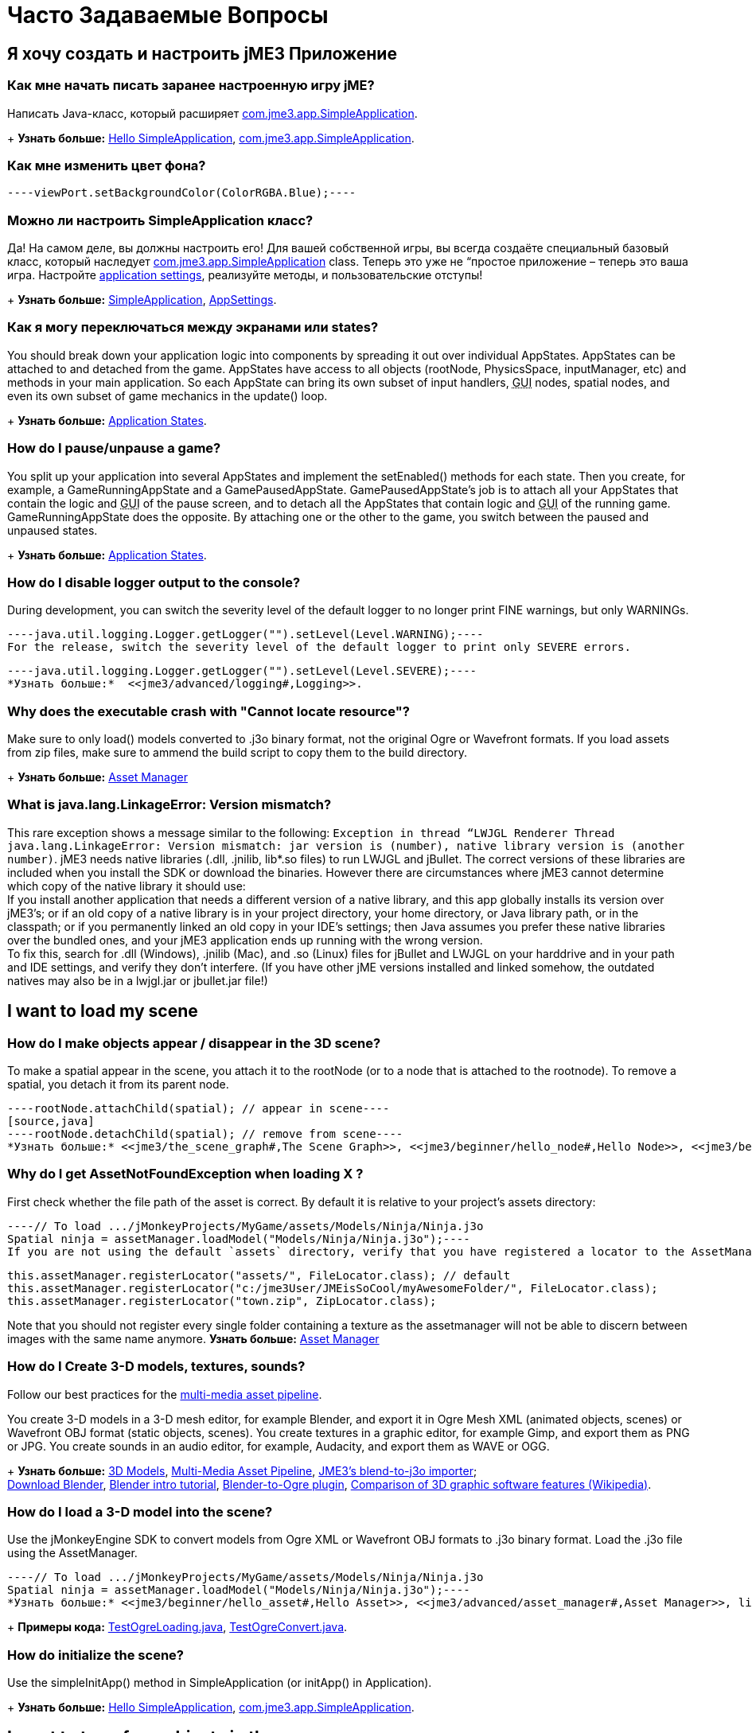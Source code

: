 

= Часто Задаваемые Вопросы


== Я хочу создать и настроить jME3 Приложение


=== Как мне начать писать заранее настроенную игру jME?

Написать Java-класс, который расширяет link:http://code.google.com/p/jmonkeyengine/source/browse/trunk/engine/src/core/com/jme3/app/SimpleApplication.java[com.jme3.app.SimpleApplication].
+
*Узнать больше:* <<jme3/beginner/hello_simpleapplication#,Hello SimpleApplication>>, link:http://code.google.com/p/jmonkeyengine/source/browse/trunk/engine/src/core/com/jme3/app/SimpleApplication.java[com.jme3.app.SimpleApplication].



=== Как мне изменить цвет фона?

[source,java]
----viewPort.setBackgroundColor(ColorRGBA.Blue);----

=== Можно ли настроить SimpleApplication класс?

Да! На самом деле, вы должны настроить его! Для вашей собственной игры, вы всегда создаёте специальный базовый класс, который наследует link:http://code.google.com/p/jmonkeyengine/source/browse/trunk/engine/src/core/com/jme3/app/SimpleApplication.java[com.jme3.app.SimpleApplication] class. Теперь это уже не “простое приложение – теперь это ваша игра. Настройте <<jme3/intermediate/appsettings#,application settings>>, реализуйте методы, и пользовательские отступы!
+
*Узнать больше:* <<jme3/intermediate/simpleapplication#,SimpleApplication>>, <<jme3/intermediate/appsettings#,AppSettings>>.



=== Как я могу переключаться между экранами или states?

You should break down your application logic into components by spreading it out over individual AppStates. AppStates can be attached to and detached from the game. AppStates have access to all objects (rootNode, PhysicsSpace, inputManager, etc) and methods in your main application. So each AppState can bring its own subset of input handlers, +++<abbr title="Graphical User Interface">GUI</abbr>+++ nodes, spatial nodes, and even its own subset of game mechanics in the update() loop.
+
*Узнать больше:* <<jme3/advanced/application_states#,Application States>>.



=== How do I pause/unpause a game?

You split up your application into several AppStates and implement the setEnabled() methods for each state. Then you create, for example, a GameRunningAppState and a GamePausedAppState. GamePausedAppState's job is to attach all your AppStates that contain the logic and +++<abbr title="Graphical User Interface">GUI</abbr>+++ of the pause screen, and to detach all the AppStates that contain logic and +++<abbr title="Graphical User Interface">GUI</abbr>+++ of the running game. GameRunningAppState does the opposite. By attaching one or the other to the game, you switch between the paused and unpaused states.
+
*Узнать больше:* <<jme3/advanced/application_states#,Application States>>.



=== How do I disable logger output to the console?

During development, you can switch the severity level of the default logger to no longer print FINE warnings, but only WARNINGs.


[source,java]
----java.util.logging.Logger.getLogger("").setLevel(Level.WARNING);----
For the release, switch the severity level of the default logger to print only SEVERE errors.


[source,java]
----java.util.logging.Logger.getLogger("").setLevel(Level.SEVERE);----
*Узнать больше:*  <<jme3/advanced/logging#,Logging>>.



=== Why does the executable crash with "Cannot locate resource"?

Make sure to only load() models converted to .j3o binary format, not the original Ogre or Wavefront formats. If you load assets from zip files, make sure to ammend the build script to copy them to the build directory.
+
*Узнать больше:* <<jme3/advanced/asset_manager#,Asset Manager>>



=== What is java.lang.LinkageError: Version mismatch?

This rare exception shows a message similar to the following: `Exception in thread “LWJGL Renderer Thread java.lang.LinkageError: Version mismatch: jar version is (number), native library version is (another number)`. jME3 needs native libraries (.dll, .jnilib, lib*.so files) to run LWJGL and jBullet. The correct versions of these libraries are included when you install the SDK or download the binaries. However there are circumstances where jME3 cannot determine which copy of the native library it should use: +
If you install another application that needs a different version of a native library, and this app globally installs its version over jME3's; or if an old copy of a native library is in your project directory, your home directory, or Java library path, or in the classpath; or if you permanently linked an old copy in your IDE's settings; then Java assumes you prefer these native libraries over the bundled ones, and your jME3 application ends up running with the wrong version. +
To fix this, search for .dll (Windows), .jnilib (Mac), and .so (Linux) files for jBullet and LWJGL on your harddrive and in your path and IDE settings, and verify they don't interfere. (If you have other jME  versions installed and linked somehow, the outdated natives may also be in a lwjgl.jar or jbullet.jar file!) 



== I want to load my scene


=== How do I make objects appear / disappear in the 3D scene?

To make a spatial appear in the scene, you attach it to the rootNode (or to a node that is attached to the rootnode). To remove a spatial, you detach it from its parent node.


[source,java]
----rootNode.attachChild(spatial); // appear in scene----
[source,java]
----rootNode.detachChild(spatial); // remove from scene----
*Узнать больше:* <<jme3/the_scene_graph#,The Scene Graph>>, <<jme3/beginner/hello_node#,Hello Node>>, <<jme3/beginner/hello_asset#,Hello Asset>>, <<jme3/advanced/spatial#,Spatial>>, link:http://code.google.com/p/jmonkeyengine/source/browse/trunk/engine/src/core/com/jme3/scene/Node.java[com.jme3.scene.Node] and link:http://code.google.com/p/jmonkeyengine/source/browse/trunk/engine/src/core/com/jme3/scene/Geometry.java[com.jme3.scene.Geometry].



=== Why do I get AssetNotFoundException when loading X ?

First check whether the file path of the asset is correct. By default it is relative to your project's assets directory:


[source,java]
----// To load .../jMonkeyProjects/MyGame/assets/Models/Ninja/Ninja.j3o
Spatial ninja = assetManager.loadModel("Models/Ninja/Ninja.j3o");----
If you are not using the default `assets` directory, verify that you have registered a locator to the AssetManager. link:http://jmonkeyengine.org/javadoc/com/jme3/asset/plugins/package-summary.html[Different Locator types] are available.


[source,java]
----
this.assetManager.registerLocator("assets/", FileLocator.class); // default
this.assetManager.registerLocator("c:/jme3User/JMEisSoCool/myAwesomeFolder/", FileLocator.class);
this.assetManager.registerLocator("town.zip", ZipLocator.class);
----
Note that you should not register every single folder containing a texture as the assetmanager will not be able to discern between images with the same name anymore.
*Узнать больше:* <<jme3/advanced/asset_manager#,Asset Manager>>



=== How do I Create 3-D models, textures, sounds?

Follow our best practices for the <<jme3/intermediate/multi-media_asset_pipeline#,multi-media asset pipeline>>. +

You create 3-D models in a 3-D mesh editor, for example Blender, and export it in Ogre Mesh XML (animated objects, scenes) or Wavefront OBJ format (static objects, scenes). 
You create textures in a graphic editor, for example Gimp, and export them as PNG or JPG.
You create sounds in an audio editor, for example, Audacity, and export them as WAVE or OGG.
+
*Узнать больше:* <<jme3/advanced/3d_models#,3D Models>>,  <<jme3/intermediate/multi-media_asset_pipeline#,Multi-Media Asset Pipeline>>, <<sdk/blender#,JME3's blend-to-j3o importer>>; +
link:http://blender.org[Download Blender], link:http://en.wikibooks.org/wiki/Blender_3D:_Noob_to_Pro[Blender intro tutorial], link:http://www.ogre3d.org/wiki/index.php/Blender_Exporter[Blender-to-Ogre plugin], link:http://en.wikipedia.org/wiki/Comparison_of_3D_computer_graphics_software#Features[Comparison of 3D graphic software features (Wikipedia)].



=== How do I load a 3-D model into the scene?

Use the jMonkeyEngine SDK to convert models from Ogre XML or Wavefront OBJ formats to .j3o binary format. Load the .j3o file using the AssetManager.


[source,java]
----// To load .../jMonkeyProjects/MyGame/assets/Models/Ninja/Ninja.j3o
Spatial ninja = assetManager.loadModel("Models/Ninja/Ninja.j3o");----
*Узнать больше:* <<jme3/beginner/hello_asset#,Hello Asset>>, <<jme3/advanced/asset_manager#,Asset Manager>>, link:http://code.google.com/p/jmonkeyengine/source/browse/trunk/engine/src/core/com/jme3/asset/AssetManager.java[come.jme3.assets.AssetManager], link:http://code.google.com/p/jmonkeyengine/source/browse/trunk/engine/src/ogre/com/jme3/scene/plugins/ogre/[com.jme3.scene.plugins.ogre], [[http://code.google.com/p/jmonkeyengine/source/browse/trunk/engine/src/core/com/jme3/scene/Geometry.java|com.jme3.scene.Geometry], <<sdk/model_loader_and_viewer#,jMonkeyEngine SDK j3o converter>>,
+
*Примеры кода:* link:http://code.google.com/p/jmonkeyengine/source/browse/trunk/engine/src/test/jme3test/model/TestOgreLoading.java[TestOgreLoading.java], link:http://code.google.com/p/jmonkeyengine/source/browse/trunk/engine/src/test/jme3test/export/TestOgreConvert.java[TestOgreConvert.java].



=== How do initialize the scene?

Use the simpleInitApp() method in SimpleApplication (or initApp() in Application).
+
*Узнать больше:* <<jme3/beginner/hello_simpleapplication#,Hello SimpleApplication>>, link:http://code.google.com/p/jmonkeyengine/source/browse/trunk/engine/src/core/com/jme3/app/SimpleApplication.java[com.jme3.app.SimpleApplication].



== I want to transform objects in the scene


=== How do I move or turn or resize a spatial?

To move or turn or resize a spatial you use transformations. You can concatenate transformations (e.g. perform rotations around several axes in one step using a Quaternion with `slerp()` or a com.jme3.math.Transform with interpolateTransforms().


[source,java]
----spatial.setLocalTranslation(1,-3,2.5f); spatial.rotate(0,3.14f,0); spatial.scale(2,2,2);----
*Узнать больше:* <<jme3/beginner/hello_node#,Hello Node>>, <<jme3/advanced/spatial#,Spatial>>, <<jme2/rotate#,rotate>>, <<jme2/rotate_about_a_point#,rotate_about_a_point>>, <<jme2/quaternion#,quaternion>>, <<jme3/math_for_dummies#,math_for_dummies>>.



=== How do I make a spatial move by itself?

Change the geometry's translation (position) live in the update loop using setLocalTranslation() for non-physical and applyForce() or setWalkDirection() for physical objects. You can also define and remote-control a spatial's motion using <<jme3/advanced/cinematics#,Cinematics>>, e.g. to record cutscenes, or to implement mobile platforms, elevators, airships, etc.
+
*Узнать больше:* <<jme3/beginner/hello_main_event_loop#,Hello Loop>>, <<jme3/advanced/update_loop#,Update Loop>>, <<jme3/advanced/custom_controls#,Custom Controls>>, <<jme3/advanced/cinematics#,Cinematics>>
+
*Примеры кода:* link:http://code.google.com/p/jmonkeyengine/source/browse/trunk/engine/src/test/jme3test/material/TestBumpModel.java[TestBumpModel.java], link:http://code.google.com/p/jmonkeyengine/source/browse/trunk/engine/src/test/jme3test/model/TestOgreLoading.java[TestOgreLoading.java]



=== How do I access a named sub-mesh in Model?

[source,java]
----Geometry submesh = (Geometry) model.getChild("door 12");----
*Узнать больше:* <<jme3/advanced/spatial#,Spatial>>



=== How do I make procedural or custom shapes?

You can programmatically create com.jme3.scene.Mesh'es.
+
*Узнать больше:* <<jme3/advanced/custom_meshes#,Custom Meshes>>



== I want to change the surface of objects in the scene


=== Why is my UV wrapping / texture appearance all wrong?

The most likely reason is the flipping of textures. You may be using the following default method:


[source,java]
----
  material.setTexture("ColorMap", assetManager.loadTexture("myTexture.jpg"));
----
You can set the boolean value in the constructor of TextureKey to flipped or not flipped. Toggle the boolean to see if it fixes your UV wrapping/texture problem:


[source,java]
----
  material.setTexture("ColorMap", this.assetManager.loadTexture(new TextureKey("myTexture.jpg", false)));
----

=== How do I scale, mirror, or wrap a texture?

You cannot scale a texture, but you scale the texture coordinates of the mesh the texture is applied to:


[source,java]
----mesh.scaleTextureCoordinates(new Vector2f(2,2));----
You can choose among various `com.jme3.texture.Texture.WrapMode`s for individual texture maps of a material: BorderClamp, EdgeClamp, Clamp; MirrorBorderClamp, MirrorEdgeClamp, MirrorClamp; Repeat, MirroredRepeat.


[source,java]
----material.getTextureParam("DiffuseMap").getTextureValue().setWrap(WrapMode.Repeat);----

=== How do I change color or shininess of an material?

Use the AssetManager to load Materials, and change material settings.
+
*Узнать больше:* <<jme3/beginner/hello_material#,Hello Material>>, <<jme3/intermediate/how_to_use_materials#,How To Use Materials>>, <<jme3/advanced/materials_overview#,Materials Overview>>, <<jme3/advanced/asset_manager#,Asset Manager>>.
+
*Узнать больше:* link:http://code.google.com/p/jmonkeyengine/source/browse/trunk/engine/src/test/jme3test/light/TestNormalMapping.java[TestNormalMapping.java], link:http://code.google.com/p/jmonkeyengine/source/browse/trunk/engine/src/test/jme3test/model/TestSphere.java[TestSphere.java].



=== How do I make a surface wood, stone, metal, etc?

Create Textures as image files. Use the AssetManager to load a Material and use texture mapping for improved looks.
+
*Узнать больше:* <<jme3/beginner/hello_material#,Hello Material>>, <<jme3/intermediate/how_to_use_materials#,How To Use Materials>>, <<jme3/advanced/materials_overview#,Materials Overview>>, <<jme3/advanced/asset_manager#,Asset Manager>>, link:http://code.google.com/p/jmonkeyengine/source/browse/trunk/engine/src/core/com/jme3/asset/AssetManager.java[come.jme3.assets.AssetManager], link:http://wiki.blender.org/index.php/Doc:Manual/Textures/Maps/Bump_and_Normal_Maps[Blender: Creating Bump Maps and Normal Maps]
+
*Узнать больше:* link:http://code.google.com/p/jmonkeyengine/source/browse/trunk/engine/src/test/jme3test/material/TestSimpleBumps.java[TestSimpleBumps.java]



=== Why are materials too bright, too dark, or flickering?

If you use a lit material (based on Lighting.j3md) then you must attach a light source to the rootNode, otherwise you see nothing. If you use lit material colors, make sure you have specified an Ambient color (can be the same as the Diffuse color) if you use an AmbientLight. If you see objects, but they are gray or too dark, set the light color to white, or make it brighter (you can multiply the color value with a scalar), or add a global white light source (AmbientLight). Similarly, if everything is too white, tune down the lights. If materials flicker under a directional light, change the light direction vector. Change the background color (which is independent of light sources) to get a better contrast while debugging a light problem.



=== How do I make geometries cast a shadow?

Use com.jme3.shadow.BasicShadowRenderer together with com.jme3.light.DirectionalLight, and setShadowMode().
+
*Узнать больше:* <<jme3/advanced/light_and_shadow#,Light and Shadow>>
+
*Примеры кода:* link:http://code.google.com/p/jmonkeyengine/source/browse/trunk/engine/src/test/jme3test/jme3test/fx/TestEverything.java[TestEverything.java], link:http://code.google.com/p/jmonkeyengine/source/browse/trunk/engine/src/test/jme3test/jme3test/light/TestShadow.java[TestShadow.java]



=== How do I make materials transparent?

Assign a texture with an alpha channel to a Material and set the Material's blend mode to alpha. Use this to create transparent or translucent materials such as glass, window panes, water, tree leaves, etc.


[source,java]
----material.getAdditionalRenderState().setBlendMode(BlendMode.Alpha);----
*Узнать больше:*  <<jme3/beginner/hello_material#,Hello Material>>, <<jme3/intermediate/how_to_use_materials#,How To Use Materials>>, 



=== How do I force or disable culling?

While debugging custom meshes, you can switch the `com.jme3.material.RenderState.FaceCullMode` off to see the inside and outside of the mesh. 


[source,java]
----someMaterial.getAdditionalRenderState().setFaceCullMode(FaceCullMode.Off);----
You can also deactivate the `com.jme3.scene.Spatial.CullHint` of a whole spatial to force jme to calculate it even if it is behind the camera and outside of view. 


[source,java]
----someNode.setCullHint(CullHint.Never);----
*Узнать больше:*  <<jme3/advanced/spatial#,Spatial>>



=== Can I draw only an outline of the scene?

Add a renders state to the material's and activate `Wireframe`.


[source,java]
----material.getAdditionalRenderState().setWireframe(true);----
*Learn more:* <<jme3/advanced/debugging#,Debugging>>.



== I want to control the camera

The default camera `cam` is an instance of the `Camera` class. *Learn more:* link:http://code.google.com/p/jmonkeyengine/source/browse/trunk/engine/src/core/com/jme3/renderer/Camera.java[com.jme3.renderer.Camera]



=== How do I keep the camera from moving?

*  SimpleApplication activates `flyCam` (an instance of `FlyByCamera`) by default. flyCam causes the camera to move with the mouse and the WASD keys. You can disable flyCam as follows:
[source,java]
----flyCam.setEnabled(false);----


=== How do I switch between third-person and first-person view ?

*  You can activate the FlyBy Cam as a first-person camera. +
*Learn more:* <<jme3/beginner/hello_collision#,Hello Collision>>. +
*Code sample:*  link:http://code.google.com/p/jmonkeyengine/source/browse/trunk/engine/src/core/com/jme3/input/FlyByCam.java[com.jme3.input.FlyByCamera] 
[source,java]
----flyCam.setEnabled(true);----
*  You can also create a third-person chase cam. +
*Learn more:* link:http://code.google.com/p/jmonkeyengine/source/browse/trunk/engine/src/core/com/jme3/input/ChaseCamera.java[com.jme3.input.ChaseCamera] +
*Code sample:* link:http://code.google.com/p/jmonkeyengine/source/browse/trunk/engine/src/test/jme3test/input/TestChaseCamera.java[jme3test/input/TestChaseCamera.java]. 
[source,java]
----flyCam.setEnabled(false);
chaseCam = new ChaseCamera(cam, spatial, inputManager);----


=== How do I increase camera speed?

[source,java]
----flyCam.setMoveSpeed(50f);----

== Actions, Interactions, Physics


=== How do I implement game logic / game mechanics?

Use Controls to define the behaviour of types of Spatials. Use Application States to implement global behaviour, to group subsets of input handlers or +++<abbr title="Graphical User Interface">GUI</abbr>+++ screens, etc. Use the `simpleUpdate()` and `update()` loops for tests and interactions. Use Cinematics to remote-control objects in scenes.
+
*Узнать больше:* <<jme3/beginner/hello_main_event_loop#,Hello Loop>>, <<jme3/advanced/update_loop#,Update Loop>>, <<jme3/advanced/custom_controls#,Custom Controls>>, <<jme3/advanced/application_states#,Application States>>, <<jme3/advanced/cinematics#,Cinematics>>



=== How do I let players interact via keyboard?

Use com.jme3.input.KeyInput and a Input Listener.
+
*Узнать больше:* <<jme3/beginner/hello_input_system#,Hello Input>>, <<jme3/advanced/input_handling#,Input Handling>>



=== How do I let players interact by clicking?

Players typically click the mouse to pick up objects, to open doors, to shoot a weapon, etc. Use an Input Listener to respond to mouse clicks, then cast a ray from the player; if it intersects with the bounding volume of a spatial, this is the selected target. The links below contain code samples for both “fixed crosshair picking and “free mouse pointer picking.
+
*Узнать больше:* <<jme3/beginner/hello_picking#,Hello Picking>>, <<jme3/advanced/mouse_picking#,Mouse Picking>>, <<jme3/advanced/collision_and_intersection#,Collision and Intersection>>, <<jme3/advanced/input_handling#,Input Handling>>, com.jme3.bounding.*, com.jme3.math.Ray, com.jme3.collision.CollisionResults.
+
*Code sample:* link:http://code.google.com/p/jmonkeyengine/source/browse/trunk/engine/src/test/jme3test/bounding/TestRayCollision.java[TestRayCollision.java]



=== How do I animate characters?

Create an animated OgreMesh model with bones in a 3-D mesh editor (e.g. Blender).
+
*Узнать больше:* com.jme3.animation.*, <<jme3/beginner/hello_animation#,Hello Animation>>, <<jme3/advanced/animation#,Animation>>, link:http://wiki.blender.org/index.php/Doc:Tutorials/Animation/BSoD/Character_Animation[Blender animation tutorial]
+
*Пример кода:*  link:http://code.google.com/p/jmonkeyengine/source/browse/trunk/engine/src/test/jme3test/model/anim/[animation]



=== How do I keep players from falling through walls and floors?

Use collision detection. The most common solution is to use jme's physics integration, jBullet.
+
*Узнать больше:* <<jme3/beginner/hello_collision#,Hello Collision>>, <<jme3/advanced/physics#,Physics>>, com.jme3.bullet.*, CapsuleCollisionShape versus CompoundCollisionShape, CharacterControl versus RigidBodyControl.



=== How do I make balls/wheels/etc bounce and roll?

Add physics controls to Spatials and give them spherical or cylindrical bounding volumes.
+
*Узнать больше:* <<jme3/beginner/hello_physics#,Hello Physics>>, <<jme3/advanced/physics#,Physics>>, com.jme3.bounding.*, com.jme3.bullet.collisions, com.jme3.bullet.controls.RigidBodyControl,
+
*Code sample:* link:http://code.google.com/p/jmonkeyengine/source/browse/trunk/engine/src/test/jme3test/bullet/TestSimplePhysics.java[TestSimplePhysics.java], link:http://code.google.com/p/jmonkeyengine/source/browse/trunk/engine/src/test/jme3test/bullet[more physics samples]



=== How do I debug weird Physics behaviour?

Maybe your collision shapes overlap – or they are not where you think they are. Make the collision shapes visible by adding the following line after the bulletAppState initialization: 


[source,java]
----bulletAppState.getPhysicsSpace().enableDebug(assetManager);----

=== How do I make a walking character?

You can use jBullet's CharacterControl that locks a physical object upright, so it does not tip over when moving/walking (as tall physical objects are typically wanted to).
+
*Learn more:* CharacterControl
+
Code samples: link:http://code.google.com/p/jmonkeyengine/source/browse/trunk/engine/src/test/jme3test/bullet/TestQ3.java[TestQ3.java] (first-person), link:http://code.google.com/p/jmonkeyengine/source/browse/trunk/engine/src/test/jme3test/bullet/TestPhysicsCharacter.java[TestPhysicsCharacter.java] (third-person)



=== How do I steer vehicles?

Use a VehicleControl that supports suspension behavior.
+
*Learn more:* <<jme3/advanced/vehicles#,Vehicles>>, com.jme3.bullet.*, VehicleControl
+
Code samples: link:http://code.google.com/p/jmonkeyengine/source/browse/trunk/engine/src/test/jme3test/bullet/TestFancyCar.java[TestFancyCar.java], (Press HUJK keys to steer, spacebar to jump.)



=== Can objects swing like a pendulums, chains, ropebridges?

Use a PhysicsControl's hinges and joints.
+
*Learn more:* <<jme3/advanced/hinges_and_joints#,Hinges and Joints>>, com.jme3.bullet.joints.PhysicsHingeJoint,
link:http://code.google.com/p/jmonkeyengine/source/browse/trunk/engine/src/test/jme3test/bullet/TestPhysicsHingeJoint.java[TestPhysicsHingeJoint.java] (Press HK keys to turn, spacebar to swing.)



== Default GUI Display


=== What are these FPS/Objects/Vertices/Triangles statistics?

At the bottom left of every default SimpleGame, you see the <<jme3/advanced/statsview#,StatsView>> and the FPS (frames per seconds) view. These views provide you with extra information during the development phase. For example, if you notice the object count is increasing and the FPS is decreasing, then you know that your code attaches too many objects and does not detach enough of them again (maybe a loop gone wild?).
+
*Learn more:* <<jme3/advanced/statsview#,StatsView>>



=== How do I get rid of the FPS/Objects statistics?

In the application's simpleInitApp() method, call: 


[source]
----setDisplayFps(false); // to hide the FPS
setDisplayStatView(false); // to hide the statistics ----
+
*Learn more:* <<jme3/advanced/statsview#,StatsView>>



=== How do I display score, health, mini-maps, status icons?

Attach text and pictures to the orthogonal `guiNode` to create a heads-up display (link:http://en.wikipedia.org/wiki/HUD_%28video_gaming%29[HUD]).
+
*Learn more:* <<jme3/advanced/hud#,HUD>>, com.jme3.font.*, com.jme3.ui.Picture, guiNode.attachChild()
+
*Code sample:* link:http://code.google.com/p/jmonkeyengine/source/browse/trunk/engine/src/test/jme3test/gui/TestOrtho.java[TestOrtho.java], link:http://code.google.com/p/jmonkeyengine/source/browse/trunk/engine/src/test/jme3test/gui/TestBitmapFont.java[TestBitmapFont.java] |



=== How do I display buttons and UI controls?

You may want to display buttons to let the player switch between the game, settings screen, and score screens. For buttons and other more advanced UI controls, jME supports the Nifty +++<abbr title="Graphical User Interface">GUI</abbr>+++ library.
+
*Learn more:* <<jme3/advanced/nifty_gui#,Nifty GUI>>
+
Sample Code: link:http://code.google.com/p/jmonkeyengine/source/browse/trunk/engine/src/test/jme3test/niftygui/TestNiftyGui.java[TestNiftyGui.java]



=== How do i display a loading screen?

Instead of having a frozen frame while your games loads, you can have a loading screen while it loads. 
+
*Learn more:* <<jme3/advanced/loading_screen#,Loading screen>>



== Nifty GUI


=== I get NoSuchElementException when adding controls (buttons etc)!

Verify that you include a controls definition file link in your XML: This is the default:


[source,xml]
----<useControls filename="nifty-default-controls.xml"/>----

=== Where can I find example code of Nifty GUI's XML and Java classes?

link:http://nifty-gui.svn.sourceforge.net/viewvc/nifty-gui/nifty-examples/trunk/src/main/[http://nifty-gui.svn.sourceforge.net/viewvc/nifty-gui/nifty-examples/trunk/src/main/]



=== Is there Java Doc for Nifty GUI?

<<jme3/advanced/nifty_gui_java_interaction#useful_links,Nifty GUI 1.3 Java docs>>



== I want to create an environment with sounds, effects, and landscapes


=== How do I play sounds and noises?

Use AudioRenderer, Listener, and AudioNode from com.jme3.audio.*.
+
*Learn more:* <<jme3/beginner/hello_audio#,Hello Audio>>, <<jme3/advanced/audio#,Audio>>
+
*Code sample:* link:http://code.google.com/p/jmonkeyengine/source/browse/trunk/engine/src/test/jme3test/audio[audio]



=== How do I make fire, smoke, explosions, swarms, magic spells?

For swarm like effects you use particle emitters.
+
*Learn more:* <<jme3/beginner/hello_effects#,Hello Effects>>, <<jme3/advanced/particle_emitters#,Particle Emitters>>, <<jme3/advanced/bloom_and_glow#,Bloom and Glow>>, <<jme3/advanced/effects_overview#,Effects Overview>>, com.jme3.effect.EmitterSphereShape, com.jme3.effect.ParticleEmitter
+
*Code sample:* link:http://code.google.com/p/jmonkeyengine/source/browse/trunk/engine/src/test/jme3test/fx/TestExplosionEffect.java[TestExplosionEffect.java], link:http://code.google.com/p/jmonkeyengine/source/browse/trunk/engine/src/test/jme3test/fx/TestParticleEmitter.java[TestParticleEmitter.java]



=== How do I make water, waves, reflections?

Use a special post-processor renderer from com.jme3.water.*.
+
*Learn more:* <<jme3/advanced/water#,Water>>, <<jme3/advanced/post-processor_water#,Post-Processor Water>>
+
*Code sample:* link:http://code.google.com/p/jmonkeyengine/source/browse/trunk/engine/src/test/jme3test/water/TestSimpleWater.java[TestSimpleWater.java], link:http://code.google.com/p/jmonkeyengine/source/browse/trunk/engine/src/test/jme3test/water/TestSceneWater.java[TestSceneWater.java], link:http://code.google.com/p/jmonkeyengine/source/browse/trunk/engine/src/test/jme3test/water/TestPostWaterLake.java[TestPostWaterLake.java], link:http://code.google.com/p/jmonkeyengine/source/browse/trunk/engine/src/test/jme3test/water/TestPostWater.java[TestPostWater.java]



=== How do I make fog, bloom, blur, light scattering?

Use special post-processor renderers from com.jme3.post.*.
+
*Learn more:* <<jme3/advanced/effects_overview#,effects_overview>>



=== How do I generate a terrain?

Use com.jme3.terrain.*. The JMonkeyEngine also provides you with a Terrain Editor plugin.
+
*Learn more:* <<jme3/beginner/hello_terrain#,Hello Terrain>>, <<jme3/advanced/terrain#,Terrain>>, <<sdk/terrain_editor#,Terrain Editor>>
+
*Code sample:* link:http://code.google.com/p/jmonkeyengine/source/browse/trunk/engine/src/test/jme3test/terrain/TestTerrain.java[TestTerrain.java]



=== How do I make a sky?

*Code sample:* link:http://code.google.com/p/jmonkeyengine/source/browse/trunk/engine/src/test/jme3test/texture/TestCubeMap.java[TestCubeMap.java]


[source,java]
----rootNode.attachChild(SkyFactory.createSky( assetManager,
       "Textures/Sky/Bright/BrightSky.dds", false));
skyGeo.setQueueBucket(Bucket.Sky) ----
*Learn more:* <<jme3/advanced/sky#,Sky>>



== I want to access to back-end properties


=== How do I read out graphic card capabilities?

If your game is heavily using features that older cards do not support, you can <<jme3/advanced/read_graphic_card_capabilites#,Read Graphic Card Capabilites>> in the beginning before starting the app, and then decide how to proceed.


[source,java]
----Collection<com.jme3.renderer.Caps> caps = renderer.getCaps();
Logger.getLogger(HelloJME3.class.getName()).log(Level.INFO, "Capabilities: {0}", caps.toString());----

=== How do I Run jMonkeyEngine 3 with OpenGL1?

In your game, add 


[source,java]
----settings.setRenderer(AppSettings.LWJGL_OPENGL1)----
 to the <<jme3/intermediate/appsettings#,AppSettings>> (see details there). +

For the jMonkeyEngine SDK itself, choose Options &gt; OpenGL, and check OpenGL1.



=== How do I optimize the heck out of the Scene Graph?

You can batch all Geometries in a scene (or a subnode) that remains static.


[source,java]
----jme3tools.optimize.GeometryBatchFactory.optimize(rootNode);----
Batching means that all Geometries with the same Material are combined into one mesh. This optimization only has an effect if you use only few (roughly up to 32) Materials total. The pay-off is that batching takes extra time when the game is initialized.



=== How do I prevent users from unzipping my JAR?

Add an link:http://netbeans.dzone.com/tips/obfuscating-netbeans-java-appl[obfuscator to the Ant script]. The SDK comes with a basic obfuscation script that you can enable in the project settings.



== I want to do maths


=== What does addLocal() / multLocal() etc mean?

Many maths functions (mult(), add(), subtract(), etc) come as local and a non-local variant (multLocal(), addLocal(), subtractLocal(), etc).


.  Non-local means a new independent object is created (similar to clone()) as a return value. Use non-local methods if you want to keep using the old value of the object calling the method.
**  Example 1:  `Quaternion q1 = q2.mult(q3);`
***  Returns the result as a new Quaternion q1.
***  The involved objects q2 and q3 stay as they are and can be reused.

**  Example 2: `v.mult(b).add(b);` emoji:
***  *Watch out:* This calculates the expected result, but unless you actually use the return value, it is discarded!


.  Local means that no new objects are created, instead, the calling object is modified. Use this if you are sure you no longer need the old value of the calling object.
**  Example 1: `q2.multLocal(q3)`
***  Calculates q2*q3 without creating temp objects.
***  The result is stored in the calling object q2. The old value of q2 is gone.
***  Object q3 stays as it was.

**  Example 2:`v.multLocal(a).addLocal(b);`
***  Calculates the expected result without creating temp objects.
***  The result is stored in the calling object v. The old value of v is gone.
***  The objects a and b stay as they were.




=== What is the difference between World and Local coordinates?

World coordinates of a Spatial are its absolute coordinates in the 3D scene (this is like giving GPS coordinates). Local coordinates are relative to the Spatial's parent Spatial (this is like saying, “I'm ten meters left of the entrance).



=== How do I convert Degrees to Radians?

Multiply degree value by FastMath.DEG_TO_RAD to convert it to radians.

<tags><tag target="documentation" /><tag target="faq" /></tags>
